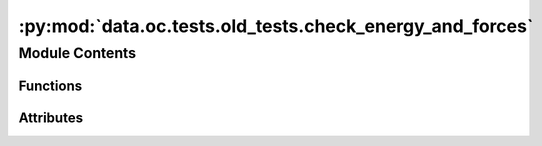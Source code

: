 :py:mod:`data.oc.tests.old_tests.check_energy_and_forces`
=========================================================

.. py:module:: data.oc.tests.old_tests.check_energy_and_forces


Module Contents
---------------


Functions
~~~~~~~~~

.. autoapisummary::

   data.oc.tests.old_tests.check_energy_and_forces.check_relaxed_forces
   data.oc.tests.old_tests.check_energy_and_forces.check_adsorption_energy
   data.oc.tests.old_tests.check_energy_and_forces.check_DFT_energy
   data.oc.tests.old_tests.check_energy_and_forces.check_positions_across_frames_are_different
   data.oc.tests.old_tests.check_energy_and_forces.read_pkl
   data.oc.tests.old_tests.check_energy_and_forces.run_checks
   data.oc.tests.old_tests.check_energy_and_forces.create_parser



Attributes
~~~~~~~~~~

.. autoapisummary::

   data.oc.tests.old_tests.check_energy_and_forces.parser


.. py:function:: check_relaxed_forces(sid, path, thres)

   Check all forces in the final frame of adslab is less than a threshold.


.. py:function:: check_adsorption_energy(sid, path, ref_energy, adsorption_energy)


.. py:function:: check_DFT_energy(sid, path, e_tol=0.05)

   Given a relaxation trajectory, check to see if 1. final energy is less than the initial
   energy, raise error if not. 2) If the energy decreases throuhghout a trajectory (small spikes are okay).
   And 3) if 2 fails, check if it's just a matter of tolerance being too strict by
   considering only the first quarter of the trajectory and sampling every 10th frame
   to check for _almost_ monotonic decrease in energies.
   If any frame(i+1) energy is higher than frame(i) energy, flag it and plot the trajectory.


.. py:function:: check_positions_across_frames_are_different(sid, path)

   Given a relaxation trajectory, make sure positions for two consecutive
   frames are not identical.


.. py:function:: read_pkl(fname)


.. py:function:: run_checks(args)


.. py:function:: create_parser()


.. py:data:: parser

   

